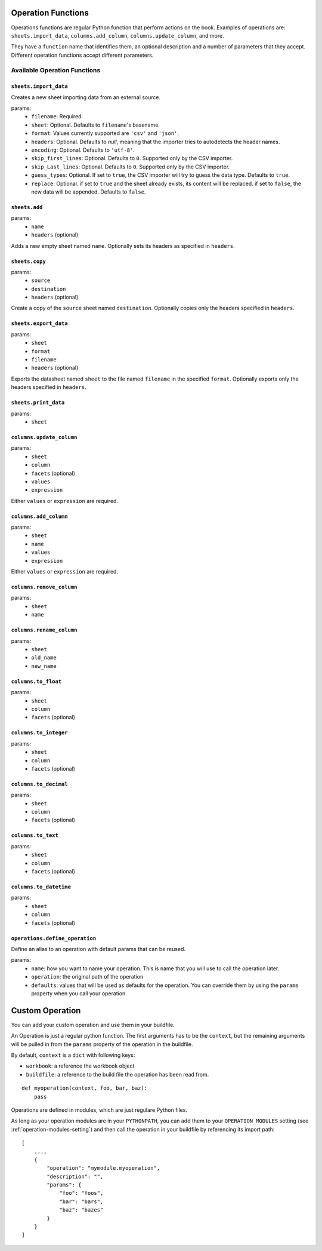 .. _operations:

Operation Functions
===================

Operations functions are regular Python function that perform actions on the book. Examples of operations are: ``sheets.import_data``, ``columns.add_column``, ``columns.update_column``, and more.

They have a ``function`` name that identifies them, an optional description and a number of parameters that they accept. Different operation functions accept different parameters.

Available Operation Functions
-----------------------------

``sheets.import_data``
~~~~~~~~~~~~~~~~~~~~~~

Creates a new sheet importing data from an external source.

params:
    * ``filename``: Required.
    * ``sheet``: Optional. Defaults to ``filename``'s basename.
    * ``format``: Values currently supported are ``'csv'`` and ``'json'``.
    * ``headers``: Optional. Defaults to `null`, meaning that the importer tries to autodetects the header names.
    * ``encoding``: Optional. Defaults to ``'utf-8'``.
    * ``skip_first_lines``: Optional. Defaults to ``0``. Supported only by the CSV importer.
    * ``skip_Last_lines``: Optional. Defaults to ``0``. Supported only by the CSV importer.
    * ``guess_types``: Optional. If set to ``true``, the CSV importer will try to guess the data type. Defaults to ``true``.
    * ``replace``: Optional. if set to ``true`` and the sheet already exists, its content will be replaced. if set to ``false``, the new data will be appended. Defaults to ``false``.

``sheets.add``
~~~~~~~~~~~~~~~

params:
    * ``name``
    * ``headers`` (optional)

Adds a new empty sheet named ``name``. Optionally sets its headers as specified in ``headers``.

``sheets.copy``
~~~~~~~~~~~~~~~

params:
    * ``source``
    * ``destination``
    * ``headers`` (optional)

Create a copy of the ``source`` sheet named ``destination``. Optionally copies only the headers specified in ``headers``.

``sheets.export_data``
~~~~~~~~~~~~~~~~~~~~~~

params:
    * ``sheet``
    * ``format``
    * ``filename``
    * ``headers`` (optional)

Exports the datasheet named ``sheet`` to the file named ``filename`` in the specified ``format``. Optionally exports only the headers specified in ``headers``.

``sheets.print_data``
~~~~~~~~~~~~~~~~~~~~~

params:
    * ``sheet``

``columns.update_column``
~~~~~~~~~~~~~~~~~~~~~~~~~

params:
    * ``sheet``
    * ``column``
    * ``facets`` (optional)
    * ``values``
    * ``expression``

Either ``values`` or ``expression`` are required.

``columns.add_column``
~~~~~~~~~~~~~~~~~~~~~~

params:
    * ``sheet``
    * ``name``
    * ``values``
    * ``expression``

Either ``values`` or ``expression`` are required.

``columns.remove_column``
~~~~~~~~~~~~~~~~~~~~~~~~~

params:
    * ``sheet``
    * ``name``

``columns.rename_column``
~~~~~~~~~~~~~~~~~~~~~~~~~

params:
    * ``sheet``
    * ``old_name``
    * ``new_name``


``columns.to_float``
~~~~~~~~~~~~~~~~~~~~

params:
    * ``sheet``
    * ``column``
    * ``facets`` (optional)


``columns.to_integer``
~~~~~~~~~~~~~~~~~~~~~~

params:
    * ``sheet``
    * ``column``
    * ``facets`` (optional)


``columns.to_decimal``
~~~~~~~~~~~~~~~~~~~~~~

params:
    * ``sheet``
    * ``column``
    * ``facets`` (optional)


``columns.to_text``
~~~~~~~~~~~~~~~~~~~

params:
    * ``sheet``
    * ``column``
    * ``facets`` (optional)


``columns.to_datetime``
~~~~~~~~~~~~~~~~~~~~~~~

params:
    * ``sheet``
    * ``column``
    * ``facets`` (optional)

``operations.define_operation``
~~~~~~~~~~~~~~~~~~~~~~~~~~~~~~~

Define an alias to an operation with default params that can be reused.

params:
    * ``name``: how you want to name your operation. This is name that you will use to call the operation later.
    * ``operation``: the original path of the operation
    * ``defaults``: values that will be used as defaults for the operation. You can override them by using the ``params`` property when you call your operation

Custom Operation
================

You can add your custom operation and use them in your buildfile.

An Operation is just a regular python function. The first arguments has to be the ``context``, but the remaining arguments will be pulled in from the ``params`` property of the operation in the buildfile.

By default, ``context`` is a ``dict`` with following keys:

* ``workbook``: a reference the workbook object
* ``buildfile``: a reference to the build file the operation has been read from.

::

    def myoperation(context, foo, bar, baz):
        pass

Operations are defined in modules, which are just regulare Python files.

As long as your operation modules are in your ``PYTHONPATH``, you can add them to your ``OPERATION_MODULES`` setting (see :ref:`operation-modules-setting`) and then call the operation in your buildfile by referencing its import path::

    [
        ...,
        {
            "operation": "mymodule.myoperation",
            "description": "",
            "params": {
                "foo": "foos",
                "bar": "bars",
                "baz": "bazes"
            }
        }
    ]
